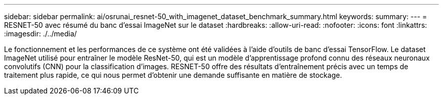---
sidebar: sidebar 
permalink: ai/osrunai_resnet-50_with_imagenet_dataset_benchmark_summary.html 
keywords:  
summary:  
---
= RESNET-50 avec résumé du banc d'essai ImageNet sur le dataset
:hardbreaks:
:allow-uri-read: 
:nofooter: 
:icons: font
:linkattrs: 
:imagesdir: ./../media/


[role="lead"]
Le fonctionnement et les performances de ce système ont été validées à l'aide d'outils de banc d'essai TensorFlow. Le dataset ImageNet utilisé pour entraîner le modèle ResNet-50, qui est un modèle d'apprentissage profond connu des réseaux neuronaux convolutifs (CNN) pour la classification d'images. RESNET-50 offre des résultats d'entraînement précis avec un temps de traitement plus rapide, ce qui nous permet d'obtenir une demande suffisante en matière de stockage.
